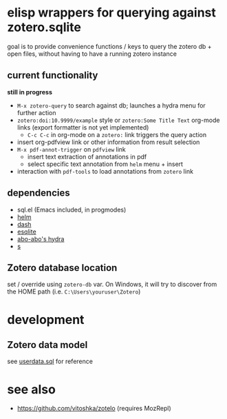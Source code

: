 * elisp wrappers for querying against zotero.sqlite

  goal is to provide convenience functions / keys to query the zotero db + open files, without having to have a running zotero instance

** current functionality

   *still in progress*

   - =M-x zotero-query= to search against db; launches a hydra menu for further action
   - =zotero:doi:10.9999/example= style or =zotero:Some Title Text= org-mode links (export formatter is not yet implemented)
     - =C-c C-c= in org-mode on a =zotero:= link triggers the query action
   - insert org-pdfview link or other information from result selection
   - =M-x pdf-annot-trigger= on =pdfview= link
     - insert text extraction of annotations in pdf
     - select specific text annotation from =helm= menu + insert
   - interaction with =pdf-tools= to load annotations from =zotero= link

   [[file:https://user-images.githubusercontent.com/33410/104944629-73853700-59f2-11eb-9a31-c6caebfa656e.gif]]

** dependencies

   - sql.el (Emacs included, in progmodes)
   - [[https://github.com/emacs-helm/helm][helm]]
   - [[https://github.com/magnars/dash.el][dash]]
   - [[https://github.com/mhayashi1120/Emacs-esqlite][esqlite]]
   - [[https://github.com/abo-abo/hydra][abo-abo's hydra]]
   - [[https://github.com/magnars/s.el][s]]

** Zotero database location
   
   set / override using =zotero-db= var.
   On Windows, it will try to discover from the HOME path (i.e. =C:\Users\youruser\Zotero=)

* development

** Zotero data model

   see [[https://github.com/zotero/zotero/blob/master/resource/schema/userdata.sql][userdata.sql]] for reference

* see also

  - https://github.com/vitoshka/zotelo (requires MozRepl)
